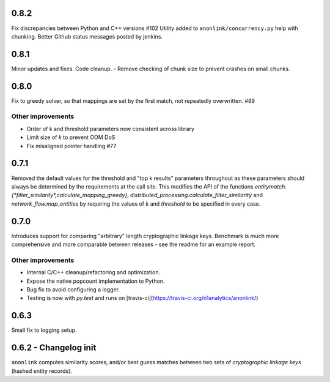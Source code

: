 0.8.2
-----

Fix discrepancies between Python and C++ versions #102
Utility added to ``anonlink/concurrency.py`` help with chunking.
Better Github status messages posted by jenkins.

0.8.1
-----

Minor updates and fixes. Code cleanup.
- Remove checking of chunk size to prevent crashes on small chunks.

0.8.0
-----

Fix to greedy solver, so that mappings are set by the first match, not repeatedly overwritten. #89

Other improvements
~~~~~~~~~~~~~~~~~~

- Order of k and threshold parameters now consistent across library
- Limit size of `k` to prevent OOM DoS
- Fix misaligned pointer handling #77

0.7.1
-----
Removed the default values for the threshold and "top k results" parameters
throughout as these parameters should always be determined by the requirements
at the call site. This modifies the API of the functions
`entitymatch.{*filter_similarity*,calculate_mapping_greedy}`,
`distributed_processing.calculate_filter_similarity` and
`network_flow.map_entities` by requiring the values of `k` and `threshold` to
be specified in every case.

0.7.0
-----

Introduces support for comparing "arbitrary" length cryptographic linkage keys.
Benchmark is much more comprehensive and more comparable between releases - see the
readme for an example report.

Other improvements
~~~~~~~~~~~~~~~~~~

- Internal C/C++ cleanup/refactoring and optimization.
- Expose the native popcount implementation to Python.
- Bug fix to avoid configuring a logger.
- Testing is now with `py.test` and runs on [travis-ci](https://travis-ci.org/n1analytics/anonlink/)

0.6.3
-----

Small fix to logging setup.

0.6.2 - Changelog init
---------------------

``anonlink`` computes similarity scores, and/or best guess matches between two sets
of *cryptographic linkage keys* (hashed entity records).

